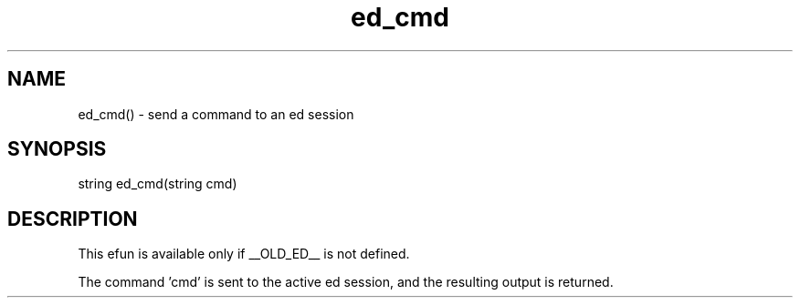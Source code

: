 .\"send a command to an ed session
.TH ed_cmd 3 "22 Jan 1995" MudOS "LPC Library Functions"

.SH NAME
ed_cmd() - send a command to an ed session

.SH SYNOPSIS
.nf
string ed_cmd(string cmd)

.SH DESCRIPTION
This efun is available only if __OLD_ED__ is not defined.

The command 'cmd' is sent to the active ed session, and the resulting
output is returned.
